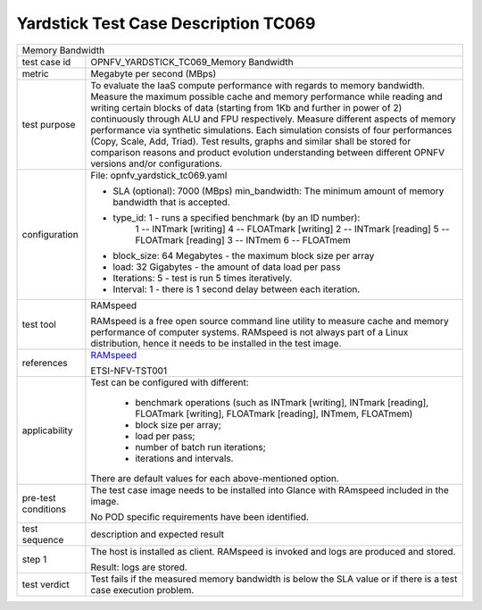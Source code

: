 .. This work is licensed under a Creative Commons Attribution 4.0 International
.. License.
.. http://creativecommons.org/licenses/by/4.0
.. (c) OPNFV, Huawei Technologies Co.,Ltd and others.

*************************************
Yardstick Test Case Description TC069
*************************************

.. _RAMspeed: http://alasir.com/software/ramspeed/

+-----------------------------------------------------------------------------+
|Memory Bandwidth                                                             |
|                                                                             |
+--------------+--------------------------------------------------------------+
|test case id  | OPNFV_YARDSTICK_TC069_Memory Bandwidth                       |
|              |                                                              |
+--------------+--------------------------------------------------------------+
|metric        | Megabyte per second (MBps)                                   |
|              |                                                              |
+--------------+--------------------------------------------------------------+
|test purpose  | To evaluate the IaaS compute performance with regards to     |
|              | memory bandwidth.                                            |
|              | Measure the maximum possible cache and memory performance    |
|              | while reading and writing certain blocks of data (starting   |
|              | from 1Kb and further in power of 2) continuously through ALU |
|              | and FPU respectively.                                        |
|              | Measure different aspects of memory performance via synthetic|
|              | simulations. Each simulation consists of four performances   |
|              | (Copy, Scale, Add, Triad).                                   |
|              | Test results, graphs and similar shall be stored for         |
|              | comparison reasons and product evolution understanding       |
|              | between different OPNFV versions and/or configurations.      |
|              |                                                              |
+--------------+--------------------------------------------------------------+
|configuration | File: opnfv_yardstick_tc069.yaml                             |
|              |                                                              |
|              | * SLA (optional): 7000 (MBps) min_bandwidth: The minimum     |
|              |   amount of memory bandwidth that is accepted.               |
|              | * type_id: 1 - runs a specified benchmark (by an ID number): |
|              |     1 -- INTmark [writing]          4 -- FLOATmark [writing] |
|              |     2 -- INTmark [reading]          5 -- FLOATmark [reading] |
|              |     3 -- INTmem                     6 -- FLOATmem            |
|              | * block_size: 64 Megabytes - the maximum block size per array|
|              | * load: 32 Gigabytes - the amount of data load per pass      |
|              | * Iterations: 5 - test is run 5   times iteratively.         |
|              | * Interval: 1 - there is 1 second delay between each         |
|              |   iteration.                                                 |
|              |                                                              |
+--------------+--------------------------------------------------------------+
|test tool     | RAMspeed                                                     |
|              |                                                              |
|              | RAMspeed is a free open source command line utility to       |
|              | measure cache and memory performance of computer systems.    |
|              | RAMspeed is not always part of a Linux distribution, hence it|
|              | needs to be installed in the test image.                     |
|              |                                                              |
+--------------+--------------------------------------------------------------+
|references    | RAMspeed_                                                    |
|              |                                                              |
|              | ETSI-NFV-TST001                                              |
|              |                                                              |
+--------------+--------------------------------------------------------------+
|applicability | Test can be configured with different:                       |
|              |                                                              |
|              |  * benchmark operations (such as INTmark [writing],          |
|              |    INTmark [reading], FLOATmark [writing],                   |
|              |    FLOATmark [reading], INTmem, FLOATmem)                    |
|              |  * block size per array;                                     |
|              |  * load per pass;                                            |
|              |  * number of batch run iterations;                           |
|              |  * iterations and intervals.                                 |
|              |                                                              |
|              | There are default values for each above-mentioned option.    |
|              |                                                              |
+--------------+--------------------------------------------------------------+
|pre-test      | The test case image needs to be installed into Glance        |
|conditions    | with RAmspeed included in the image.                         |
|              |                                                              |
|              | No POD specific requirements have been identified.           |
|              |                                                              |
+--------------+--------------------------------------------------------------+
|test sequence | description and expected result                              |
|              |                                                              |
+--------------+--------------------------------------------------------------+
|step 1        | The host is installed as client. RAMspeed is invoked and logs|
|              | are produced and stored.                                     |
|              |                                                              |
|              | Result: logs are stored.                                     |
|              |                                                              |
+--------------+--------------------------------------------------------------+
|test verdict  | Test fails if the measured memory bandwidth is below the SLA |
|              | value or if there is a test case execution problem.          |
|              |                                                              |
+--------------+--------------------------------------------------------------+
